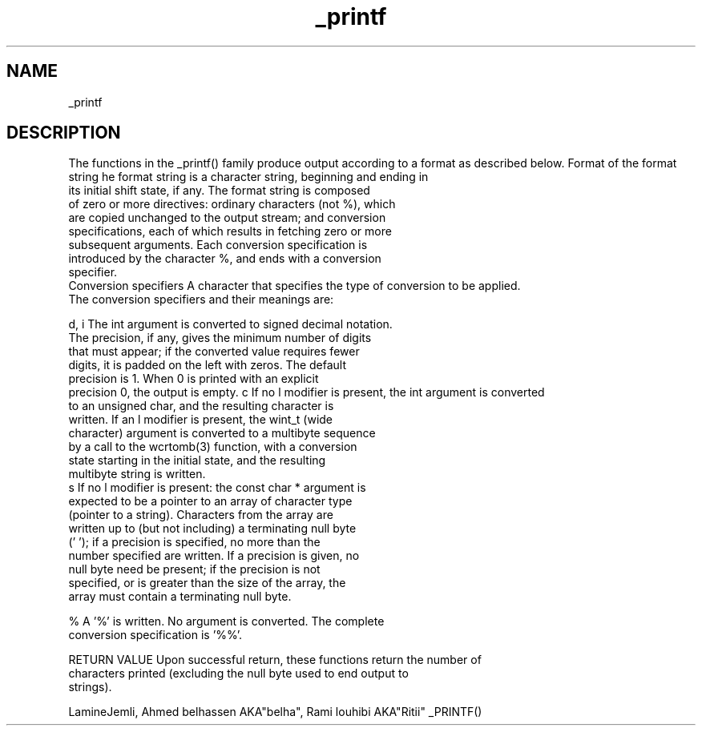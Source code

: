 .TH _printf C "2021" "" "C Library"

.SH NAME

_printf

.SH DESCRIPTION
The functions in the _printf() family produce output according to
a format as described below.
Format of the format string
he format string is a character string, beginning and ending in
       its initial shift state, if any.  The format string is composed
       of zero or more directives: ordinary characters (not %), which
       are copied unchanged to the output stream; and conversion
       specifications, each of which results in fetching zero or more
       subsequent arguments.  Each conversion specification is
       introduced by the character %, and ends with a conversion
       specifier.
 Conversion specifiers
A character that specifies the type of conversion to be applied.
       The conversion specifiers and their meanings are:

       d, i   The int argument is converted to signed decimal notation.
              The precision, if any, gives the minimum number of digits
              that must appear; if the converted value requires fewer
              digits, it is padded on the left with zeros.  The default
              precision is 1.  When 0 is printed with an explicit
              precision 0, the output is empty.
c      If no l modifier is present, the int argument is converted
              to an unsigned char, and the resulting character is
              written.  If an l modifier is present, the wint_t (wide
              character) argument is converted to a multibyte sequence
              by a call to the wcrtomb(3) function, with a conversion
              state starting in the initial state, and the resulting
              multibyte string is written.
 s      If no l modifier is present: the const char * argument is
              expected to be a pointer to an array of character type
              (pointer to a string).  Characters from the array are
              written up to (but not including) a terminating null byte
              ('\0'); if a precision is specified, no more than the
              number specified are written.  If a precision is given, no
              null byte need be present; if the precision is not
              specified, or is greater than the size of the array, the
              array must contain a terminating null byte.

%      A '%' is written.  No argument is converted.  The complete
              conversion specification is '%%'.


RETURN VALUE
Upon successful return, these functions return the number of
       characters printed (excluding the null byte used to end output to
       strings).



LamineJemli, Ahmed belhassen AKA"belha", Rami louhibi AKA"Ritii"        _PRINTF()

